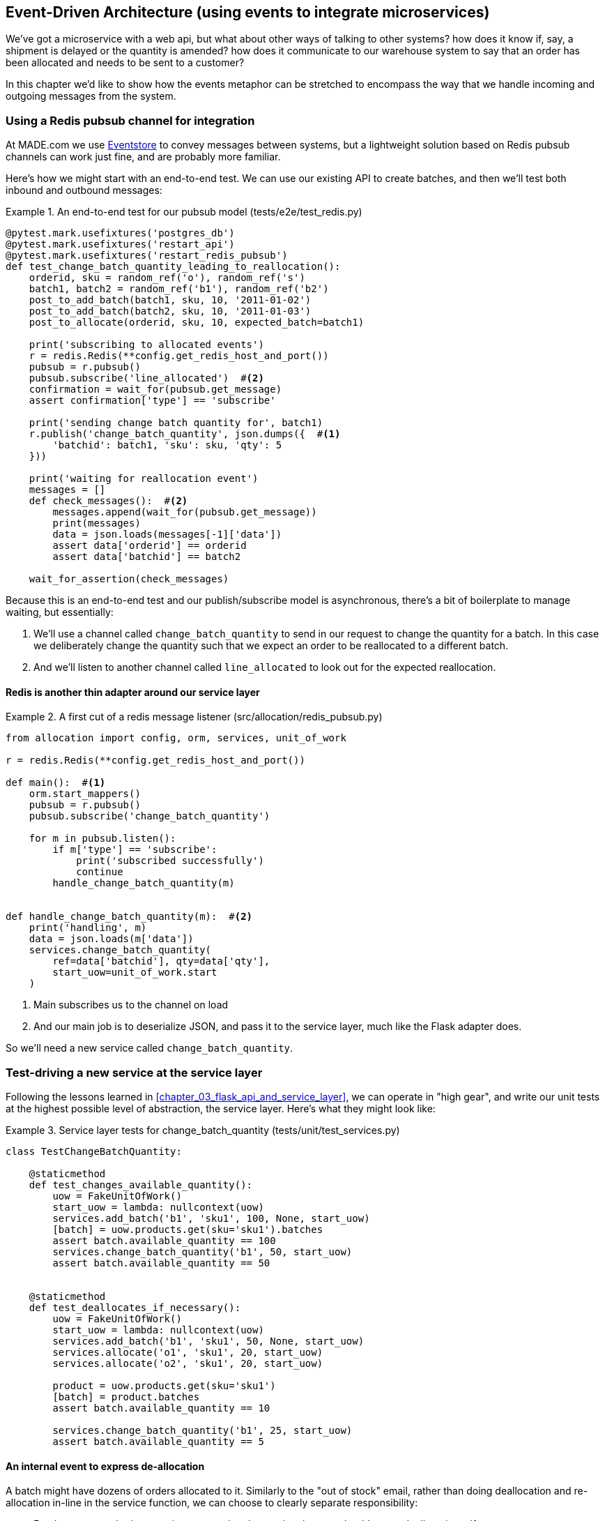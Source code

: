 [[chapter_07_external_events]]
== Event-Driven Architecture (using events to integrate microservices)

We've got a microservice with a web api, but what about other ways of talking
to other systems?  how does it know if, say, a shipment is delayed or the
quantity is amended?  how does it communicate to our warehouse system to say
that an order has been allocated and needs to be sent to a customer?

In this chapter we'd like to show how the events metaphor can be stretched
to encompass the way that we handle incoming and outgoing messages from the
system.


=== Using a Redis pubsub channel for integration

At MADE.com we use https://eventstore.org/[Eventstore] to convey messages
between systems, but a lightweight solution based on Redis pubsub channels
can work just fine, and are probably more familiar.

Here's how we might start with an end-to-end test.  We can use our existing
API to create batches, and then we'll test both inbound and outbound messages:


[[redis_e2e_test]]
.An end-to-end test for our pubsub model (tests/e2e/test_redis.py)
====
[source,python]
[role="non-head"]
----
@pytest.mark.usefixtures('postgres_db')
@pytest.mark.usefixtures('restart_api')
@pytest.mark.usefixtures('restart_redis_pubsub')
def test_change_batch_quantity_leading_to_reallocation():
    orderid, sku = random_ref('o'), random_ref('s')
    batch1, batch2 = random_ref('b1'), random_ref('b2')
    post_to_add_batch(batch1, sku, 10, '2011-01-02')
    post_to_add_batch(batch2, sku, 10, '2011-01-03')
    post_to_allocate(orderid, sku, 10, expected_batch=batch1)

    print('subscribing to allocated events')
    r = redis.Redis(**config.get_redis_host_and_port())
    pubsub = r.pubsub()
    pubsub.subscribe('line_allocated')  #<2>
    confirmation = wait_for(pubsub.get_message)
    assert confirmation['type'] == 'subscribe'

    print('sending change batch quantity for', batch1)
    r.publish('change_batch_quantity', json.dumps({  #<1>
        'batchid': batch1, 'sku': sku, 'qty': 5
    }))

    print('waiting for reallocation event')
    messages = []
    def check_messages():  #<2>
        messages.append(wait_for(pubsub.get_message))
        print(messages)
        data = json.loads(messages[-1]['data'])
        assert data['orderid'] == orderid
        assert data['batchid'] == batch2

    wait_for_assertion(check_messages)

----
====

Because this is an end-to-end test and our publish/subscribe model is
asynchronous, there's a bit of boilerplate to manage waiting, but
essentially:

<1> We'll use a channel called `change_batch_quantity` to send
    in our request to change the quantity for a batch.  In this
    case we deliberately change the quantity such that we expect
    an order to be reallocated to a different batch.

<2> And we'll listen to another channel called `line_allocated` to
    look out for the expected reallocation.


==== Redis is another thin adapter around our service layer


[[redis_pubsub_first_cut]]
.A first cut of a redis message listener (src/allocation/redis_pubsub.py)
====
[source,python]
[role="non-head"]
----
from allocation import config, orm, services, unit_of_work

r = redis.Redis(**config.get_redis_host_and_port())

def main():  #<1>
    orm.start_mappers()
    pubsub = r.pubsub()
    pubsub.subscribe('change_batch_quantity')

    for m in pubsub.listen():
        if m['type'] == 'subscribe':
            print('subscribed successfully')
            continue
        handle_change_batch_quantity(m)


def handle_change_batch_quantity(m):  #<2>
    print('handling', m)
    data = json.loads(m['data'])
    services.change_batch_quantity(
        ref=data['batchid'], qty=data['qty'],
        start_uow=unit_of_work.start
    )
----
====

//TODO: add some calls to logging.debug, where there used to be prints?

<1> Main subscribes us to the channel on load
<2> And our main job is to deserialize JSON, and pass it to the service
    layer, much like the Flask adapter does.


So we'll need a new service called `change_batch_quantity`.
    

=== Test-driving a new service at the service layer

Following the lessons learned in <<chapter_03_flask_api_and_service_layer>>,
we can operate in "high gear", and write our unit tests at the highest
possible level of abstraction, the service layer.  Here's what they might
look like:


[[service_layer_tests_for_change_batch_quantity]]
.Service layer tests for change_batch_quantity (tests/unit/test_services.py)
====
[source,python]
[role="non-head"]
----
class TestChangeBatchQuantity:

    @staticmethod
    def test_changes_available_quantity():
        uow = FakeUnitOfWork()
        start_uow = lambda: nullcontext(uow)
        services.add_batch('b1', 'sku1', 100, None, start_uow)
        [batch] = uow.products.get(sku='sku1').batches
        assert batch.available_quantity == 100
        services.change_batch_quantity('b1', 50, start_uow)
        assert batch.available_quantity == 50


    @staticmethod
    def test_deallocates_if_necessary():
        uow = FakeUnitOfWork()
        start_uow = lambda: nullcontext(uow)
        services.add_batch('b1', 'sku1', 50, None, start_uow)
        services.allocate('o1', 'sku1', 20, start_uow)
        services.allocate('o2', 'sku1', 20, start_uow)

        product = uow.products.get(sku='sku1')
        [batch] = product.batches
        assert batch.available_quantity == 10

        services.change_batch_quantity('b1', 25, start_uow)
        assert batch.available_quantity == 5
----
====


==== An internal event to express de-allocation

A batch might have dozens of orders allocated to it. Similarly to the "out of
stock" email, rather than doing deallocation and re-allocation in-line in the
service function, we can choose to clearly separate responsibility:

* For the system to be in a consistent state, batch quantity changes should
  cause deallocations, if necessary

* But reallocation can happen in a separate unit of work.

So we use internal/domain events to capture this distinction:


[[expect_event_for_deallocated]]
.A domain event for Deallocation (tests/unit/test_services.py)
====
[source,python]
[role="non-head"]
----
    @staticmethod
    def test_emits_deallocation_event():
        uow = FakeUnitOfWork()
        start_uow = lambda: nullcontext(uow)
        services.add_batch('b1', 'sku1', 50, None, start_uow)
        services.allocate('o1', 'sku1', 40, start_uow)

        product = uow.products.get(sku='sku1')
        services.change_batch_quantity('b1', 30, start_uow)

        assert product.events[-1] == events.Deallocated('o1', 'sku1', 40)
----
====

==== Implementation


[[change_quantity_service]]
.Service delegates to model layer (src/allocation/services.py)
====
[source,python]
[role="non-head"]
----
def change_batch_quantity(ref: str, qty: int, start_uow):
    with start_uow() as uow:
        product = uow.products.get_by_batchid(batchid=ref)
        product.change_batch_quantity(ref=ref, qty=qty)
        uow.commit()
----
====

(along the way we need a new query type on our repository)

[[get_by_batchid]]
.A new query type on our repository
====
[source,python]
----
class ProductRepository:
    #...

    @capture_seen
    def get(self, sku):
        #...

    @capture_seen
    def get_by_batchid(self, batchid):
        return self.session.query(model.Product).join(model.Batch).filter(
            orm.batches.c.reference == batchid,
        ).first()
----
====

TODO: discuss alternative methods on repository.


[[model_layer_change]]
.Our model evolves to capture the new requirement (src/allocation/model.py)
====
[source,python]
----
class Product:
    #...

    def change_batch_quantity(self, ref: str, qty: int):
        batch = next(b for b in self.batches if b.reference == ref)
        batch._purchased_quantity = qty
        while batch.available_quantity < 0:
            line = batch.deallocate_one()
            self.events.append(
                events.Deallocated(line.orderid, line.sku, line.qty)
            )
#...

class Batch:
    #....

    def deallocate_one(self) -> OrderLine:
        return self._allocations.pop()
----
====


TODO: should we have `Batch.change_purchased_quantity`?  But how to
    pass events back up to Product object?


=== New handlers for allocated and deallocated events

What we need to do is pretty straightforward:


[[new_handlers]]
.New handlers for allocate and reallocate (src/allocation/messagebus.py)
====
[source,python]
----
def reallocate(
        event: events.Deallocated, start_uow
):
    services.allocate(event.orderid, event.sku, event.qty, start_uow)  #<1>


def publish_allocated_event(
        event: events.Allocated, start_uow, publish=redis_pubsub.publish
):
    publish('line_allocated', event)  #<2>


HANDLERS = {
    events.OutOfStock: [handle_out_of_stock],
    events.Allocated: [publish_allocated_event],
    events.Deallocated: [reallocate],

}  # type: Dict[Type[events.Event], List[Callable]]
----
====

<1> reallocate just calls our existing service-layer `allocate` function
<2> and publishing an external event is very easy too:


[[redis_publish]]
.Publishing an event as JSON (src/allocation/redis_pubsub.py)
====
[source,python]
----
def publish(channel, event):
    r.publish(channel, json.dumps(asdict(event)))
----
====



==== Testing handlers

Because our handlers have an explicit dependency on `start_uow`,
we can test them individually:

[[test_handler_directly]]
.Testing the reallocate handler directly
====
[source,python]
----
    @staticmethod
    def test_reallocation_handler():
        uow = FakeUnitOfWork()
        start_uow = lambda: nullcontext(uow)
        services.add_batch('b1', 'sku1', 50, None, start_uow)

        [reallocate] = messagebus.HANDLERS[events.Deallocated]
        e = events.Deallocated(orderid='o1', sku='sku1', qty=10)
        reallocate(e, start_uow=start_uow)

        [batch] = uow.products.get(sku='sku1').batches
        assert batch.available_quantity == 40
----
====

But it's a little fiddly.


=== Services can become event handlers

There are a few code smells hanging around:

* primitive obsession:  we switched to using primitives in our service
  layer because they freed us from depending on the domain model, but
  our adapters, flask and redis, are spending a lot of time wrangling
  strings and integer arguments.  Perhaps we could capture the structure
  of the data required to call a service using some sort of reusable class?

* services and event handlers are quite similar.   They have dependencies
  on the UoW and other external adapters, and they even sometimes call each
  other.  More fundamentally, they're both ways of reacting to some sort of
  command or event, whether it's internal or external.


.A handler and a service
====
[source,python]
[role="skip"]
----
def reallocate(
        event: events.Deallocated, start_uow
):
    services.allocate(event.orderid, event.sku, event.qty, start_uow)

#...

def allocate(orderid: str, sku: str, qty: int, start_uow) -> str:
----
====

Let's see what would happen if we pushed the event-driven metaphor a little
further, and made all the services into event handlers too.  Event classes
will solve the "primitive obsession" problems, and the message bus will become
the core of our application:



[[full_messagebus]]
.The messagebus grows (src/allocation/messagebus.py)
====
[source,python]
----
def handle(start_uow, events_: List[events.Event]):
    #...


HANDLERS = {
    events.BatchCreated: [handlers.add_batch],
    events.BatchQuantityChanged: [handlers.change_batch_quantity],
    events.AllocationRequest: [handlers.allocate],
    events.Deallocated: [handlers.allocate],
    events.OutOfStock: [handlers.send_out_of_stock_email],
    events.Allocated: [handlers.publish_allocated_event],

}  # type: Dict[Type[events.Event], List[Callable]]
----
====


We define a series of new events, which capture the inputs, outputs, and
internal message structures of our system in a single place:


[[more_events]]
.More events
====
[source,python]
----
@dataclass
class AllocationRequest(Event):
    orderid: str
    sku: str
    qty: int

#...

@dataclass
class BatchCreated(Event):
    ref: str
    sku: str
    qty: int
    eta: Optional[date] = None

@dataclass
class BatchQuantityChanged(Event):
    ref: str
    qty: int
----
====


And we combine our services and handlers into a single file,
_handlers.py_:


[[handlers_dot_py]]
.Handlers and services are the same thing, really (src/allocation/handlers.py)
====
[source,python]
----
def add_batch(start_uow, event: events.BatchCreated):
    with start_uow() as uow:
        product = uow.products.get(sku=event.sku)
        #...

def change_batch_quantity(start_uow, event: events.BatchQuantityChanged):
    #...

def allocate(start_uow, event: events.AllocationRequest) -> str:
    #...

def send_out_of_stock_email(
        start_uow, event: events.OutOfStock, send_email=email.send
):
    #...

def publish_allocated_event(
        start_uow, event: events.Allocated, publish=redis_pubsub.publish
):
    #...
----
====


Now the places in our code where we need to parse external input have a clearly
defined data structure for making requests into the system, the events, and a
single entrypoint into the system, the message bus:


[[flask_with_events]]
.Flask creates events and puts them on the messagebus. (src/allocation/flask_app.py)
====
[source,python]
----
@app.route("/add_batch", methods=['POST'])
def add_batch():
    eta = request.json['eta']
    if eta is not None:
        eta = datetime.fromisoformat(eta).date()
    event = events.BatchCreated(
        request.json['ref'], request.json['sku'], request.json['qty'], eta,
    )
    messagebus.handle(unit_of_work.start, [event])
    return 'OK', 201
----
====


Redis now looks very similar

[[redis_with_events]]
.And so does redis (src/allocation/redis_pubsub.py)
====
[source,python]
----
def handle_change_batch_quantity(m):
    data = json.loads(m['data'])
    event = events.BatchQuantityChanged(ref=data['batchid'], qty=data['qty'])
    messagebus.handle(unit_of_work.start, [event])
----
====


And our system is now entirely event-driven.

.Internal vs External events
*******************************************************************************
It's a good idea to keep the distinction between internal and external events
clear.  Some events may come from the outside, and some events may get upgraded
and published externally, but not all of them.  This is particularly important
if you get into event sourcing (TODO: link)

*******************************************************************************



=== What have we achieved?

* events are simple dataclasses that define the data structures for inputs,
  outputs, and internal messages within our system.  this is quite powerful
  from a DDD standpoint, since events often translate really well into
  business language; cf. "event storming" (TODO: link)

* handlers are the way we react to events.   They can call down to our
  model, or they can call out to external services.  We can define multiple
  handlers for a single event if we want to.  handlers can also raise other
  events.  This allows us to be very granular about what a handler does,
  and really stick to the SRP.

* events can come _from_ the outside, but they can also be published
  externally -- our `publish` handler converts an event to a message
  on a redis channel. We use events to talk to the outside world.

We've added bit of complexity to our architecture, but hopefully you can
see how we've now made it very easy to plug in almost any new requirement
from the business, whether it's a new use case, a new integration with
one of our internal systems, or an integration with external systems.


